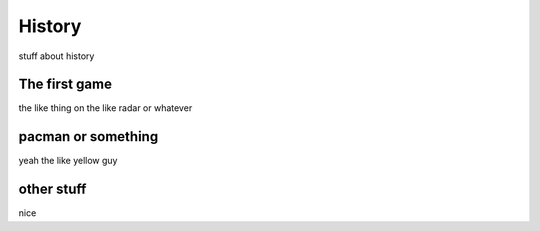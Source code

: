 History
=======

stuff about history

The first game
--------------

the like thing on the like radar or whatever


pacman or something
-------------------

yeah the like yellow guy

other stuff
-----------

nice
